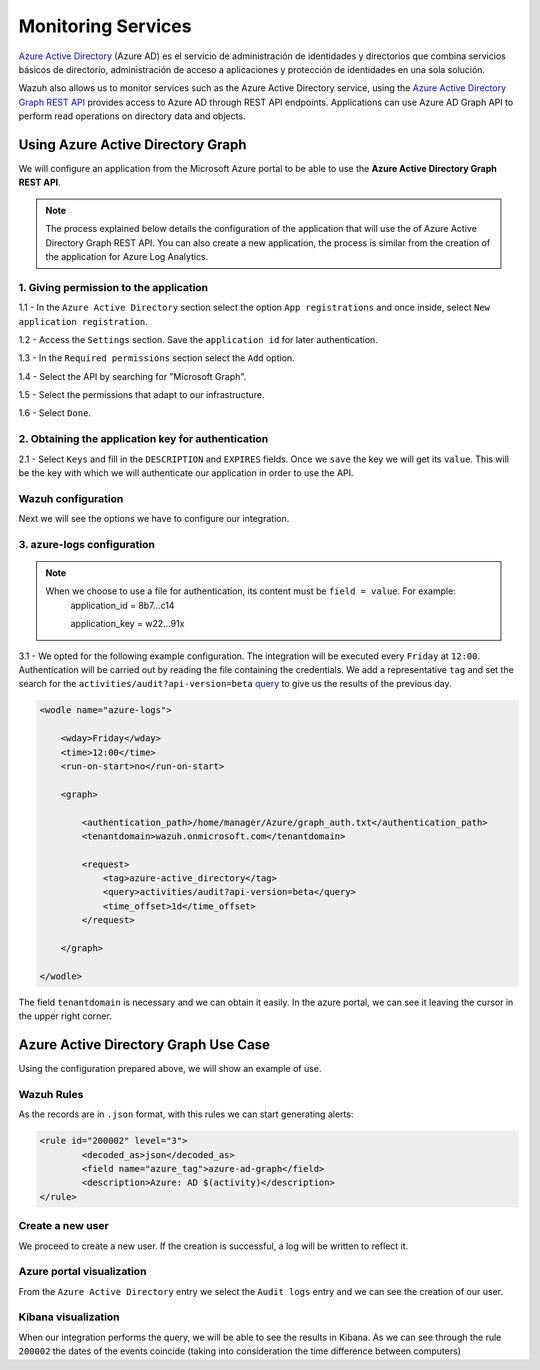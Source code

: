 .. Copyright (C) 2018 Wazuh, Inc.

.. _azure_monitoring_services:

Monitoring Services
===================

`Azure Active Directory <https://docs.microsoft.com/en-us/azure/active-directory/fundamentals/active-directory-whatis>`_ (Azure AD) es el servicio de administración de identidades y directorios que combina servicios básicos de directorio, administración de acceso a aplicaciones y protección de identidades en una sola solución.

.. thumbnail:: ../images/azure/graph_intro.png
    :title: AAD
    :align: center
    :width: 100%

Wazuh also allows us to monitor services such as the Azure Active Directory service, using the `Azure Active Directory Graph REST API <https://docs.microsoft.com/en-us/azure/active-directory/develop/active-directory-graph-api-quickstart>`_ provides  access to Azure AD through REST API endpoints. Applications can use Azure AD Graph API to perform read operations on directory data and objects.

Using Azure Active Directory Graph
----------------------------------

We will configure an application from the Microsoft Azure portal to be able to use the **Azure Active Directory Graph REST API**.

.. note::

        The process explained below details the configuration of the application that will use the of Azure Active Directory Graph REST API. You can also create a new application, the process is similar from the creation of the application for Azure Log Analytics. 

1. Giving permission to the application 
^^^^^^^^^^^^^^^^^^^^^^^^^^^^^^^^^^^^^^^

1.1 - In the ``Azure Active Directory`` section select the option ``App registrations`` and once inside, select ``New application registration``.

.. thumbnail:: ../images/azure/graph1.png
    :title: AAD
    :align: center
    :width: 100%

1.2 - Access the ``Settings`` section. Save the ``application id`` for later authentication. 

.. thumbnail:: ../images/azure/graph2.png
    :title: AAD
    :align: center
    :width: 75%

1.3 - In the ``Required permissions`` section select the ``Add`` option. 

.. thumbnail:: ../images/azure/graph3.png
    :title: AAD
    :align: center
    :width: 100%

1.4 - Select the API by searching for "Microsoft Graph".

.. thumbnail:: ../images/azure/graph4.png
    :title: AAD
    :align: center
    :width: 100%

1.5 - Select the permissions that adapt to our infrastructure. 

.. thumbnail:: ../images/azure/graph5.png
    :title: AAD
    :align: center
    :width: 100%

1.6 - Select ``Done``.  

.. thumbnail:: ../images/azure/graph6.png
    :title: AAD
    :align: center
    :width: 50%

2. Obtaining the application key for authentication 
^^^^^^^^^^^^^^^^^^^^^^^^^^^^^^^^^^^^^^^^^^^^^^^^^^^

2.1 - Select ``Keys`` and fill in the ``DESCRIPTION`` and ``EXPIRES`` fields. Once we ``save`` the key we will get its ``value``. This will be the key with which we will authenticate our application in order to use the API.

.. thumbnail:: ../images/azure/la_create_key.png
    :title: AAD
    :align: center
    :width: 100%

.. thumbnail:: ../images/azure/la_key_created.png
    :title: AAD
    :align: center
    :width: 100%

Wazuh configuration
^^^^^^^^^^^^^^^^^^^

Next we will see the options we have to configure our integration. 

3. azure-logs configuration 
^^^^^^^^^^^^^^^^^^^^^^^^^^^

.. note::

        When we choose to use a file for authentication, its content must be ``field = value``. For example:
            application_id = 8b7...c14 
                   
            application_key = w22...91x

3.1 - We opted for the following example configuration. The integration will be executed every ``Friday`` at ``12:00``. Authentication will be carried out by reading the file containing the credentials. We add a representative ``tag`` and set the search for the ``activities/audit?api-version=beta`` `query <https://msdn.microsoft.com/en-us/library/azure/ad/graph/howto/azure-ad-graph-api-common-queries>`_ to give us the results of the previous day. 

.. code-block:: xml

    <wodle name="azure-logs">

        <wday>Friday</wday>
        <time>12:00</time>
        <run-on-start>no</run-on-start>

        <graph>

            <authentication_path>/home/manager/Azure/graph_auth.txt</authentication_path>
            <tenantdomain>wazuh.onmicrosoft.com</tenantdomain>

            <request>
                <tag>azure-active_directory</tag>
                <query>activities/audit?api-version=beta</query>
                <time_offset>1d</time_offset>
            </request>

        </graph>

    </wodle>

The field ``tenantdomain`` is necessary and we can obtain it easily. In the azure portal, we can see it leaving the cursor in the upper right corner. 

.. thumbnail:: ../images/azure/tenant.png
    :title: AAD
    :align: center
    :width: 100%


Azure Active Directory Graph Use Case
-------------------------------------

Using the configuration prepared above, we will show an example of use. 


Wazuh Rules
^^^^^^^^^^^

As the records are in ``.json`` format, with this rules we can start generating alerts:

.. code-block:: xml

	<rule id="200002" level="3">
		<decoded_as>json</decoded_as>
		<field name="azure_tag">azure-ad-graph</field>
		<description>Azure: AD $(activity)</description>
	</rule>


Create a new user
^^^^^^^^^^^^^^^^^

We proceed to create a new user. If the creation is successful, a log will be written to reflect it. 

.. thumbnail:: ../images/azure/new_user1.png
    :title: AAD
    :align: center
    :width: 100%

.. thumbnail:: ../images/azure/new_user2.png
    :title: AAD
    :align: center
    :width: 30%

Azure portal visualization
^^^^^^^^^^^^^^^^^^^^^^^^^^

From the ``Azure Active Directory`` entry we select the ``Audit logs`` entry and we can see the creation of our user.

.. thumbnail:: ../images/azure/portal_services.png
    :title: AAD
    :align: center
    :width: 100%

Kibana visualization
^^^^^^^^^^^^^^^^^^^^

When our integration performs the query, we will be able to see the results in Kibana. As we can see through the rule ``200002`` the dates of the events coincide (taking into consideration the time difference between computers)

.. thumbnail:: ../images/azure/kibana_services1.png
    :title: AAD
    :align: center
    :width: 100%